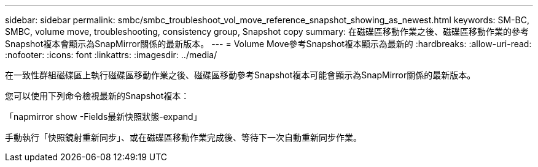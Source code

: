 ---
sidebar: sidebar 
permalink: smbc/smbc_troubleshoot_vol_move_reference_snapshot_showing_as_newest.html 
keywords: SM-BC, SMBC, volume move, troubleshooting, consistency group, Snapshot copy 
summary: 在磁碟區移動作業之後、磁碟區移動作業的參考Snapshot複本會顯示為SnapMirror關係的最新版本。 
---
= Volume Move參考Snapshot複本顯示為最新的
:hardbreaks:
:allow-uri-read: 
:nofooter: 
:icons: font
:linkattrs: 
:imagesdir: ../media/


[role="lead"]
在一致性群組磁碟區上執行磁碟區移動作業之後、磁碟區移動參考Snapshot複本可能會顯示為SnapMirror關係的最新版本。

您可以使用下列命令檢視最新的Snapshot複本：

「napmirror show -Fields最新快照狀態-expand」

手動執行「快照鏡射重新同步」、或在磁碟區移動作業完成後、等待下一次自動重新同步作業。
